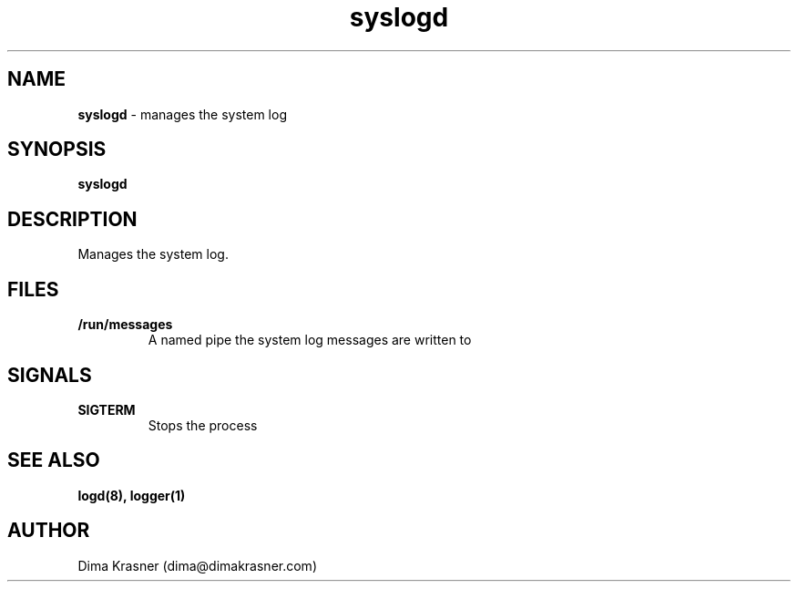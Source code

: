 .TH syslogd 8
.SH NAME
.B syslogd
\- manages the system log
.SH SYNOPSIS
.B syslogd
.SH DESCRIPTION
Manages the system log.
.SH FILES
.TP
.B /run/messages
A named pipe the system log messages are written to
.SH SIGNALS
.TP
.B SIGTERM
Stops the process
.SH "SEE ALSO"
.B logd(8), logger(1)
.SH AUTHOR
Dima Krasner (dima@dimakrasner.com)
